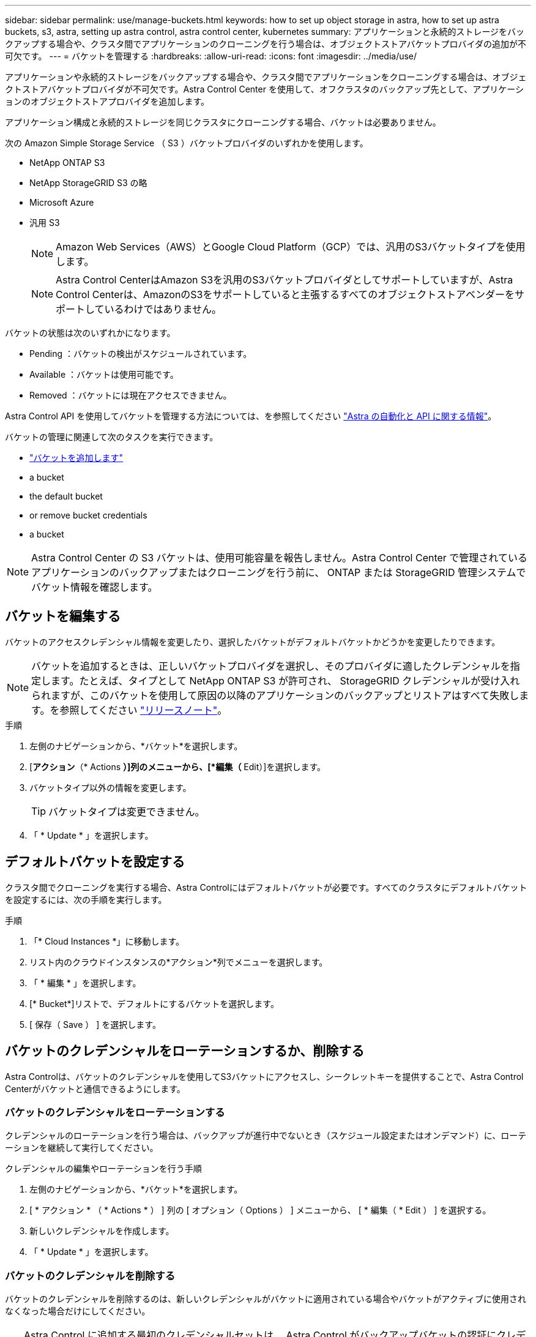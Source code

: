 ---
sidebar: sidebar 
permalink: use/manage-buckets.html 
keywords: how to set up object storage in astra, how to set up astra buckets, s3, astra, setting up astra control, astra control center, kubernetes 
summary: アプリケーションと永続的ストレージをバックアップする場合や、クラスタ間でアプリケーションのクローニングを行う場合は、オブジェクトストアバケットプロバイダの追加が不可欠です。 
---
= バケットを管理する
:hardbreaks:
:allow-uri-read: 
:icons: font
:imagesdir: ../media/use/


[role="lead"]
アプリケーションや永続的ストレージをバックアップする場合や、クラスタ間でアプリケーションをクローニングする場合は、オブジェクトストアバケットプロバイダが不可欠です。Astra Control Center を使用して、オフクラスタのバックアップ先として、アプリケーションのオブジェクトストアプロバイダを追加します。

アプリケーション構成と永続的ストレージを同じクラスタにクローニングする場合、バケットは必要ありません。

次の Amazon Simple Storage Service （ S3 ）バケットプロバイダのいずれかを使用します。

* NetApp ONTAP S3
* NetApp StorageGRID S3 の略
* Microsoft Azure
* 汎用 S3
+

NOTE: Amazon Web Services（AWS）とGoogle Cloud Platform（GCP）では、汎用のS3バケットタイプを使用します。

+

NOTE: Astra Control CenterはAmazon S3を汎用のS3バケットプロバイダとしてサポートしていますが、Astra Control Centerは、AmazonのS3をサポートしていると主張するすべてのオブジェクトストアベンダーをサポートしているわけではありません。



バケットの状態は次のいずれかになります。

* Pending ：バケットの検出がスケジュールされています。
* Available ：バケットは使用可能です。
* Removed ：バケットには現在アクセスできません。


Astra Control API を使用してバケットを管理する方法については、を参照してください link:https://docs.netapp.com/us-en/astra-automation/["Astra の自動化と API に関する情報"^]。

バケットの管理に関連して次のタスクを実行できます。

* link:../get-started/setup_overview.html#add-a-bucket["バケットを追加します"]
*  a bucket
*  the default bucket
*  or remove bucket credentials
*  a bucket



NOTE: Astra Control Center の S3 バケットは、使用可能容量を報告しません。Astra Control Center で管理されているアプリケーションのバックアップまたはクローニングを行う前に、 ONTAP または StorageGRID 管理システムでバケット情報を確認します。



== バケットを編集する

バケットのアクセスクレデンシャル情報を変更したり、選択したバケットがデフォルトバケットかどうかを変更したりできます。


NOTE: バケットを追加するときは、正しいバケットプロバイダを選択し、そのプロバイダに適したクレデンシャルを指定します。たとえば、タイプとして NetApp ONTAP S3 が許可され、 StorageGRID クレデンシャルが受け入れられますが、このバケットを使用して原因の以降のアプリケーションのバックアップとリストアはすべて失敗します。を参照してください link:../release-notes/known-issues.html#selecting-a-bucket-provider-type-with-credentials-for-another-type-causes-data-protection-failures["リリースノート"]。

.手順
. 左側のナビゲーションから、*バケット*を選択します。
. [*アクション*（* Actions *）]列のメニューから、[*編集（* Edit）]を選択します。
. バケットタイプ以外の情報を変更します。
+

TIP: バケットタイプは変更できません。

. 「 * Update * 」を選択します。




== デフォルトバケットを設定する

クラスタ間でクローニングを実行する場合、Astra Controlにはデフォルトバケットが必要です。すべてのクラスタにデフォルトバケットを設定するには、次の手順を実行します。

.手順
. 「* Cloud Instances *」に移動します。
. リスト内のクラウドインスタンスの*アクション*列でメニューを選択します。
. 「 * 編集 * 」を選択します。
. [* Bucket*]リストで、デフォルトにするバケットを選択します。
. [ 保存（ Save ） ] を選択します。




== バケットのクレデンシャルをローテーションするか、削除する

Astra Controlは、バケットのクレデンシャルを使用してS3バケットにアクセスし、シークレットキーを提供することで、Astra Control Centerがバケットと通信できるようにします。



=== バケットのクレデンシャルをローテーションする

クレデンシャルのローテーションを行う場合は、バックアップが進行中でないとき（スケジュール設定またはオンデマンド）に、ローテーションを継続して実行してください。

.クレデンシャルの編集やローテーションを行う手順
. 左側のナビゲーションから、*バケット*を選択します。
. [ * アクション * （ * Actions * ） ] 列の [ オプション（ Options ） ] メニューから、 [ * 編集（ * Edit ） ] を選択する。
. 新しいクレデンシャルを作成します。
. 「 * Update * 」を選択します。




=== バケットのクレデンシャルを削除する

バケットのクレデンシャルを削除するのは、新しいクレデンシャルがバケットに適用されている場合やバケットがアクティブに使用されなくなった場合だけにしてください。


TIP: Astra Control に追加する最初のクレデンシャルセットは、 Astra Control がバックアップバケットの認証にクレデンシャルを使用するため、常に使用されています。バケットがアクティブな状態で使用されている場合は、これらのクレデンシャルを削除しないでください。削除すると、バックアップが失敗してバックアップが使用できなくなります。


NOTE: アクティブなバケットクレデンシャルを削除する場合は、を参照してください https://kb.netapp.com/Advice_and_Troubleshooting/Cloud_Services/Astra/Deleting_active_S3_bucket_credentials_leads_to_spurious_500_errors_reported_in_the_UI["バケットのクレデンシャル削除のトラブルシューティング"]。

Astra Control APIを使用してS3クレデンシャルを削除する方法については、を参照してください link:https://docs.netapp.com/us-en/astra-automation/["Astra の自動化と API に関する情報"^]。



== バケットを削除する

使用されなくなったバケットや正常でないバケットを削除することができます。これは、オブジェクトストアの設定をシンプルかつ最新の状態に保つために役立ちます。


NOTE: デフォルトバケットを削除することはできません。そのバケットを削除する場合は、最初に別のバケットをデフォルトとして選択します。

.必要なもの
* 開始する前に、このバケットの実行中または完了済みのバックアップがないことを確認してください。
* アクティブな保護ポリシーでバケットが使用されていないことを確認する必要があります。


ある場合は、続行できません。

.手順
. 左ナビゲーションから、 * バケット * を選択します。
. [ アクション * （ Actions * ） ] メニューから、 [ * 削除（ Remove ） ] を選択します。
+

NOTE: Astra Control を使用すると、最初にバケットを使用してバックアップを実行するスケジュールポリシーが存在せず、削除しようとしているバケットにアクティブなバックアップが存在しないようにすることができます。

. 「 remove 」と入力して操作を確認します。
. 「 * Yes 、 remove bucket * 」を選択します。




== 詳細については、こちらをご覧ください

* https://docs.netapp.com/us-en/astra-automation/index.html["Astra Control API を使用"^]

